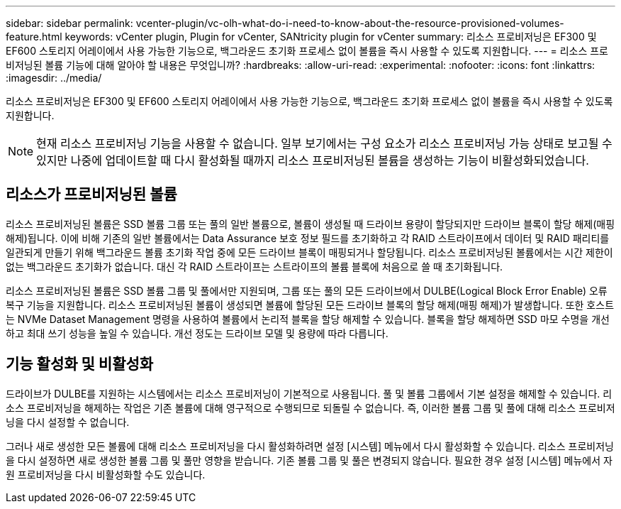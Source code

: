 ---
sidebar: sidebar 
permalink: vcenter-plugin/vc-olh-what-do-i-need-to-know-about-the-resource-provisioned-volumes-feature.html 
keywords: vCenter plugin, Plugin for vCenter, SANtricity plugin for vCenter 
summary: 리소스 프로비저닝은 EF300 및 EF600 스토리지 어레이에서 사용 가능한 기능으로, 백그라운드 초기화 프로세스 없이 볼륨을 즉시 사용할 수 있도록 지원합니다. 
---
= 리소스 프로비저닝된 볼륨 기능에 대해 알아야 할 내용은 무엇입니까?
:hardbreaks:
:allow-uri-read: 
:experimental: 
:nofooter: 
:icons: font
:linkattrs: 
:imagesdir: ../media/


[role="lead"]
리소스 프로비저닝은 EF300 및 EF600 스토리지 어레이에서 사용 가능한 기능으로, 백그라운드 초기화 프로세스 없이 볼륨을 즉시 사용할 수 있도록 지원합니다.


NOTE: 현재 리소스 프로비저닝 기능을 사용할 수 없습니다. 일부 보기에서는 구성 요소가 리소스 프로비저닝 가능 상태로 보고될 수 있지만 나중에 업데이트할 때 다시 활성화될 때까지 리소스 프로비저닝된 볼륨을 생성하는 기능이 비활성화되었습니다.



== 리소스가 프로비저닝된 볼륨

리소스 프로비저닝된 볼륨은 SSD 볼륨 그룹 또는 풀의 일반 볼륨으로, 볼륨이 생성될 때 드라이브 용량이 할당되지만 드라이브 블록이 할당 해제(매핑 해제)됩니다. 이에 비해 기존의 일반 볼륨에서는 Data Assurance 보호 정보 필드를 초기화하고 각 RAID 스트라이프에서 데이터 및 RAID 패리티를 일관되게 만들기 위해 백그라운드 볼륨 초기화 작업 중에 모든 드라이브 블록이 매핑되거나 할당됩니다. 리소스 프로비저닝된 볼륨에서는 시간 제한이 없는 백그라운드 초기화가 없습니다. 대신 각 RAID 스트라이프는 스트라이프의 볼륨 블록에 처음으로 쓸 때 초기화됩니다.

리소스 프로비저닝된 볼륨은 SSD 볼륨 그룹 및 풀에서만 지원되며, 그룹 또는 풀의 모든 드라이브에서 DULBE(Logical Block Error Enable) 오류 복구 기능을 지원합니다. 리소스 프로비저닝된 볼륨이 생성되면 볼륨에 할당된 모든 드라이브 블록의 할당 해제(매핑 해제)가 발생합니다. 또한 호스트는 NVMe Dataset Management 명령을 사용하여 볼륨에서 논리적 블록을 할당 해제할 수 있습니다. 블록을 할당 해제하면 SSD 마모 수명을 개선하고 최대 쓰기 성능을 높일 수 있습니다. 개선 정도는 드라이브 모델 및 용량에 따라 다릅니다.



== 기능 활성화 및 비활성화

드라이브가 DULBE를 지원하는 시스템에서는 리소스 프로비저닝이 기본적으로 사용됩니다. 풀 및 볼륨 그룹에서 기본 설정을 해제할 수 있습니다. 리소스 프로비저닝을 해제하는 작업은 기존 볼륨에 대해 영구적으로 수행되므로 되돌릴 수 없습니다. 즉, 이러한 볼륨 그룹 및 풀에 대해 리소스 프로비저닝을 다시 설정할 수 없습니다.

그러나 새로 생성한 모든 볼륨에 대해 리소스 프로비저닝을 다시 활성화하려면 설정 [시스템] 메뉴에서 다시 활성화할 수 있습니다. 리소스 프로비저닝을 다시 설정하면 새로 생성한 볼륨 그룹 및 풀만 영향을 받습니다. 기존 볼륨 그룹 및 풀은 변경되지 않습니다. 필요한 경우 설정 [시스템] 메뉴에서 자원 프로비저닝을 다시 비활성화할 수도 있습니다.
